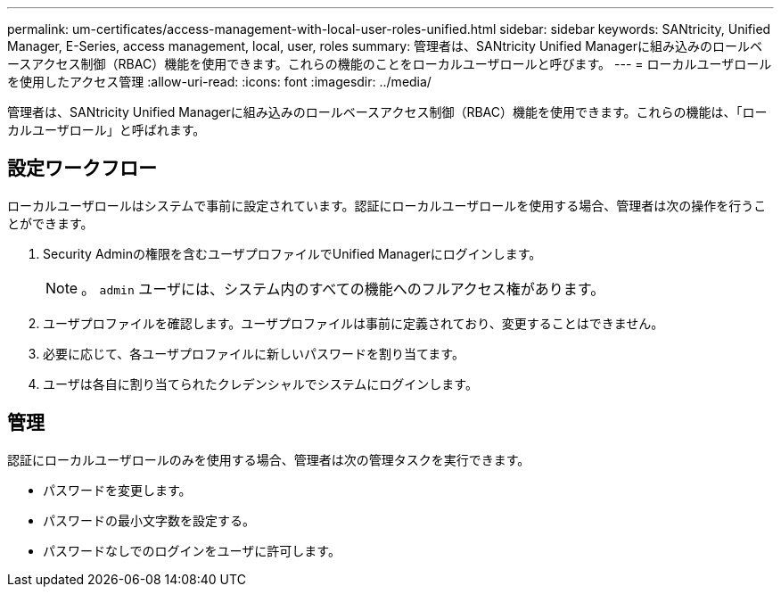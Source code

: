 ---
permalink: um-certificates/access-management-with-local-user-roles-unified.html 
sidebar: sidebar 
keywords: SANtricity, Unified Manager, E-Series, access management, local, user, roles 
summary: 管理者は、SANtricity Unified Managerに組み込みのロールベースアクセス制御（RBAC）機能を使用できます。これらの機能のことをローカルユーザロールと呼びます。 
---
= ローカルユーザロールを使用したアクセス管理
:allow-uri-read: 
:icons: font
:imagesdir: ../media/


[role="lead"]
管理者は、SANtricity Unified Managerに組み込みのロールベースアクセス制御（RBAC）機能を使用できます。これらの機能は、「ローカルユーザロール」と呼ばれます。



== 設定ワークフロー

ローカルユーザロールはシステムで事前に設定されています。認証にローカルユーザロールを使用する場合、管理者は次の操作を行うことができます。

. Security Adminの権限を含むユーザプロファイルでUnified Managerにログインします。
+
[NOTE]
====
。 `admin` ユーザには、システム内のすべての機能へのフルアクセス権があります。

====
. ユーザプロファイルを確認します。ユーザプロファイルは事前に定義されており、変更することはできません。
. 必要に応じて、各ユーザプロファイルに新しいパスワードを割り当てます。
. ユーザは各自に割り当てられたクレデンシャルでシステムにログインします。




== 管理

認証にローカルユーザロールのみを使用する場合、管理者は次の管理タスクを実行できます。

* パスワードを変更します。
* パスワードの最小文字数を設定する。
* パスワードなしでのログインをユーザに許可します。

